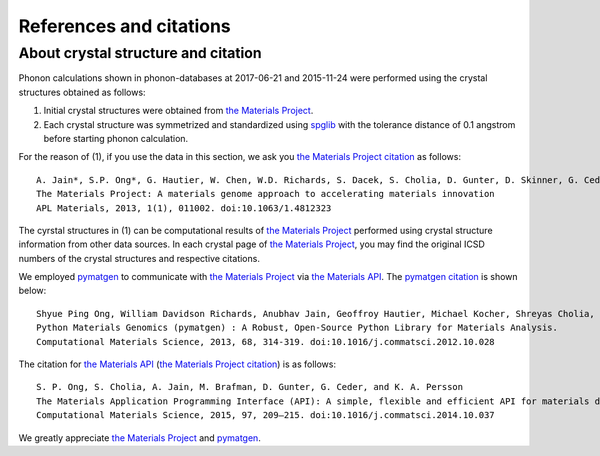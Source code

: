 References and citations
========================

.. _crystal_structure_and_citation:

About crystal structure and citation
-------------------------------------

.. _the Materials Project: https://www.materialsproject.org/
.. _the Materials Project citation: https://materialsproject.org/citing
.. _the Materials API: https://www.materialsproject.org/open
.. _spglib: http://spglib.sourceforge.net/
.. _pymatgen: http://pymatgen.org/

Phonon calculations shown in phonon-databases at 2017-06-21 and
2015-11-24 were performed using the crystal structures obtained as
follows:

1. Initial crystal structures were obtained from `the Materials Project`_.
2. Each crystal structure was symmetrized and standardized using
   `spglib`_ with the tolerance distance of 0.1 angstrom before
   starting phonon calculation.

For the reason of (1), if you use the data in this section, we ask you `the Materials Project
citation`_ as follows::

   A. Jain*, S.P. Ong*, G. Hautier, W. Chen, W.D. Richards, S. Dacek, S. Cholia, D. Gunter, D. Skinner, G. Ceder, K.A. Persson (*=equal contributions)
   The Materials Project: A materials genome approach to accelerating materials innovation
   APL Materials, 2013, 1(1), 011002. doi:10.1063/1.4812323

The cyrstal structures in (1) can be computational results of `the
Materials Project`_ performed using crystal structure information from
other data sources. In each crystal page of `the Materials Project`_,
you may find the original ICSD numbers of the crystal structures and
respective citations.

We employed `pymatgen`_ to communicate with `the Materials Project`_
via `the Materials API`_. The
`pymatgen citation <http://pymatgen.org/#how-to-cite-pymatgen>`_ is shown below::

   Shyue Ping Ong, William Davidson Richards, Anubhav Jain, Geoffroy Hautier, Michael Kocher, Shreyas Cholia, Dan Gunter, Vincent Chevrier, Kristin A. Persson, Gerbrand Ceder.
   Python Materials Genomics (pymatgen) : A Robust, Open-Source Python Library for Materials Analysis.
   Computational Materials Science, 2013, 68, 314-319. doi:10.1016/j.commatsci.2012.10.028

The citation for `the Materials API`_ (`the Materials Project citation`_) is as follows::


   S. P. Ong, S. Cholia, A. Jain, M. Brafman, D. Gunter, G. Ceder, and K. A. Persson
   The Materials Application Programming Interface (API): A simple, flexible and efficient API for materials data based on REpresentational State Transfer (REST) principles.
   Computational Materials Science, 2015, 97, 209–215. doi:10.1016/j.commatsci.2014.10.037

We greatly appreciate `the Materials Project`_ and `pymatgen`_.
